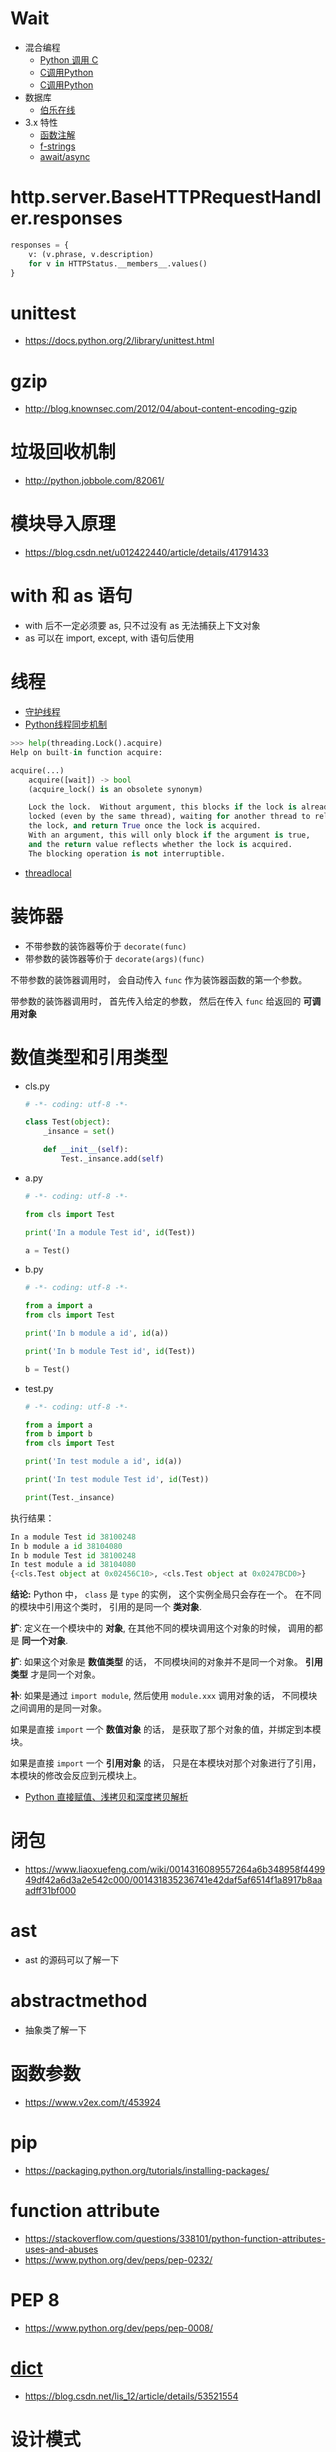 * Wait
  + 混合编程
    + [[https://www.ibm.com/developerworks/cn/linux/l-cn-pythonandc/][Python 调用 C]]
    + [[http://blog.csdn.net/forever_jc/article/details/7743106][C调用Python]]
    + [[http://blog.csdn.net/feitianxuxue/article/details/41129677][C调用Python]]
  + 数据库
    + [[http://python.jobbole.com/88954/][伯乐在线]]
  + 3.x 特性
    + [[https://mozillazg.com/2016/01/python-function-argument-type-check-base-on-function-annotations.html][函数注解]]
    + [[https://cito.github.io/blog/f-strings/][f-strings]]
    + [[https://www.oschina.net/translate/playing-around-with-await-async-in-python-3-5][await/async]]



* http.server.BaseHTTPRequestHandler.responses
  #+BEGIN_SRC python
    responses = {
        v: (v.phrase, v.description)
        for v in HTTPStatus.__members__.values()
    }
  #+END_SRC

* unittest
  + https://docs.python.org/2/library/unittest.html

* gzip
  + http://blog.knownsec.com/2012/04/about-content-encoding-gzip
    

 
   
* 垃圾回收机制
  + http://python.jobbole.com/82061/

* 模块导入原理
  + https://blog.csdn.net/u012422440/article/details/41791433

* with 和 as 语句
  + with 后不一定必须要 as, 只不过没有 as 无法捕获上下文对象
  + as 可以在 import, except, with 语句后使用

* 线程
  + [[https://blog.csdn.net/u012063703/article/details/51601579][守护线程]]
  + [[http://yoyzhou.github.io/blog/2013/02/28/python-threads-synchronization-locks/][Python线程同步机制]]

  #+BEGIN_SRC python
    >>> help(threading.Lock().acquire)
    Help on built-in function acquire:

    acquire(...)
        acquire([wait]) -> bool
        (acquire_lock() is an obsolete synonym)

        Lock the lock.  Without argument, this blocks if the lock is already
        locked (even by the same thread), waiting for another thread to release
        the lock, and return True once the lock is acquired.
        With an argument, this will only block if the argument is true,
        and the return value reflects whether the lock is acquired.
        The blocking operation is not interruptible.
  #+END_SRC

  + [[https://www.liaoxuefeng.com/wiki/001374738125095c955c1e6d8bb493182103fac9270762a000/001386832845200f6513494f0c64bd882f25818a0281e80000][threadlocal]]

* 装饰器
  + 不带参数的装饰器等价于 ~decorate(func)~
  + 带参数的装饰器等价于 ~decorate(args)(func)~

  不带参数的装饰器调用时， 会自动传入 ~func~ 作为装饰器函数的第一个参数。

  带参数的装饰器调用时， 首先传入给定的参数， 然后在传入 ~func~ 给返回的 *可调用对象*

* 数值类型和引用类型
  + cls.py
    #+BEGIN_SRC python
      # -*- coding: utf-8 -*-

      class Test(object):
          _insance = set()

          def __init__(self):
              Test._insance.add(self)
    #+END_SRC
  + a.py
    #+BEGIN_SRC python
      # -*- coding: utf-8 -*-

      from cls import Test

      print('In a module Test id', id(Test))

      a = Test()
    #+END_SRC
  + b.py
    #+BEGIN_SRC python
      # -*- coding: utf-8 -*-

      from a import a
      from cls import Test

      print('In b module a id', id(a))

      print('In b module Test id', id(Test))

      b = Test()
    #+END_SRC
  + test.py
    #+BEGIN_SRC python
      # -*- coding: utf-8 -*-

      from a import a
      from b import b
      from cls import Test

      print('In test module a id', id(a))

      print('In test module Test id', id(Test))

      print(Test._insance)
    #+END_SRC
    
  执行结果：
  #+BEGIN_SRC python
    In a module Test id 38100248
    In b module a id 38104080
    In b module Test id 38100248
    In test module a id 38104080
    {<cls.Test object at 0x02456C10>, <cls.Test object at 0x0247BCD0>}
  #+END_SRC

  *结论:* Python 中， ~class~ 是 ~type~ 的实例， 这个实例全局只会存在一个。
  在不同的模块中引用这个类时， 引用的是同一个 *类对象*.
  
  *扩*: 定义在一个模块中的 *对象*, 在其他不同的模块调用这个对象的时候， 调用的都是 *同一个对象*.
  
  *扩*: 如果这个对象是 *数值类型* 的话， 不同模块间的对象并不是同一个对象。 *引用类型* 才是同一个对象。
  
  *补*: 如果是通过 ~import module~, 然后使用 ~module.xxx~ 调用对象的话， 不同模块之间调用的是同一对象。

  如果是直接 ~import~ 一个 *数值对象* 的话， 是获取了那个对象的值，并绑定到本模块。

  如果是直接 ~import~ 一个 *引用对象* 的话， 只是在本模块对那个对象进行了引用， 本模块的修改会反应到元模块上。

  + [[http://www.runoob.com/w3cnote/python-understanding-dict-copy-shallow-or-deep.html][Python 直接赋值、浅拷贝和深度拷贝解析]]
  
* 闭包
  + https://www.liaoxuefeng.com/wiki/0014316089557264a6b348958f449949df42a6d3a2e542c000/001431835236741e42daf5af6514f1a8917b8aaadff31bf000

* ast
  + ast 的源码可以了解一下

* abstractmethod
  + 抽象类了解一下
* 函数参数
  + https://www.v2ex.com/t/453924

* pip
  + https://packaging.python.org/tutorials/installing-packages/

* function attribute
  + https://stackoverflow.com/questions/338101/python-function-attributes-uses-and-abuses
  + https://www.python.org/dev/peps/pep-0232/
* PEP 8
  + https://www.python.org/dev/peps/pep-0008/

* __dict__
  + https://blog.csdn.net/lis_12/article/details/53521554

* 设计模式
  + http://python-web-guide.readthedocs.io/zh/latest/design/design.html
